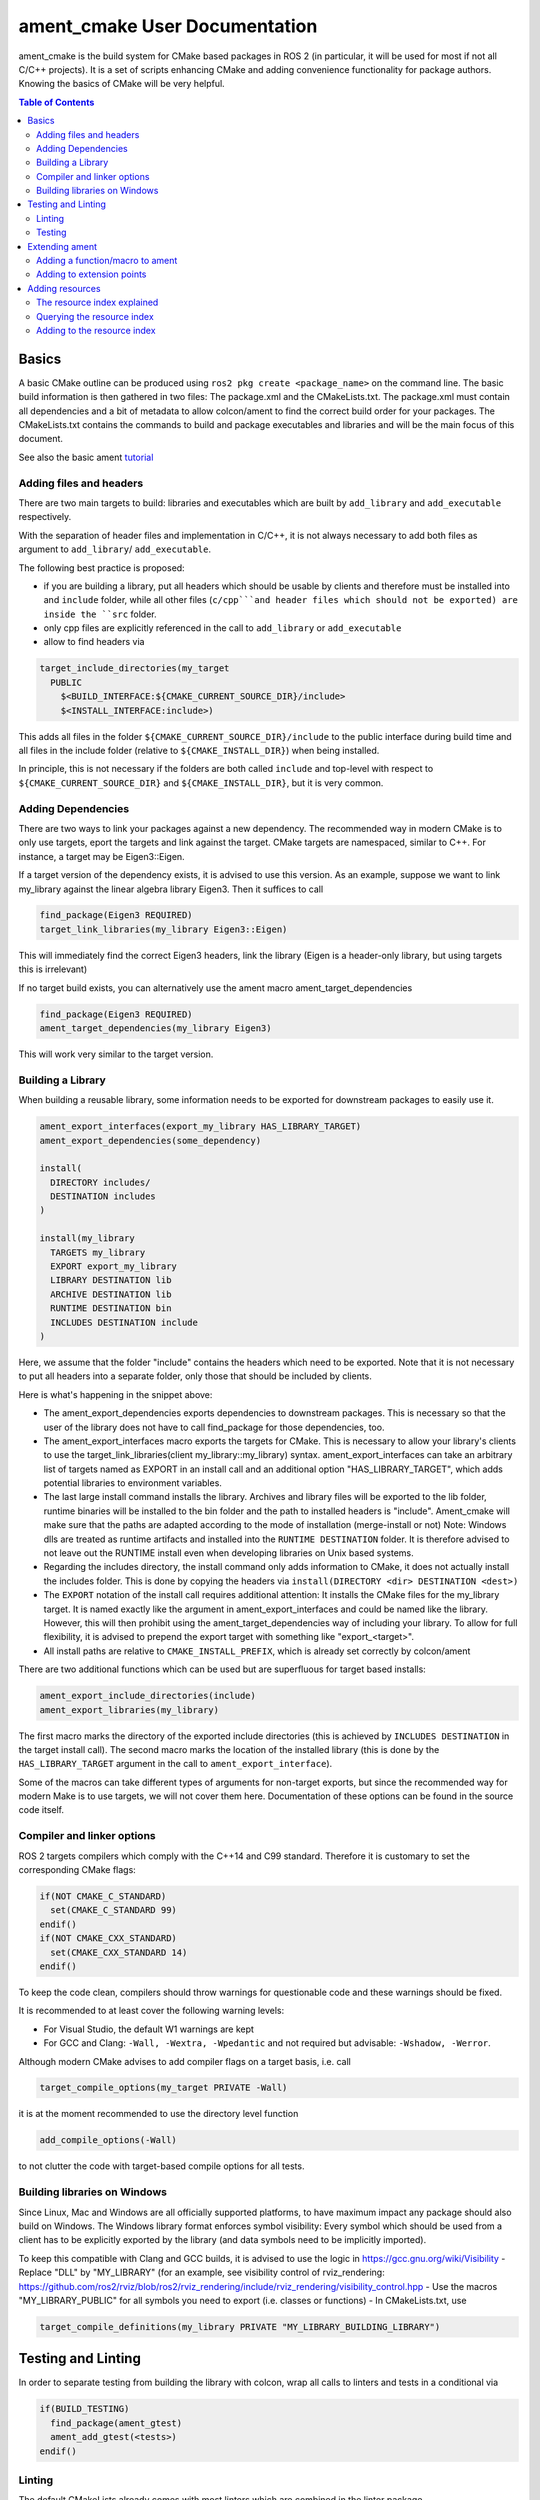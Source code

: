 .. redirect-from::

    Ament-CMake-Documentation

ament_cmake User Documentation
==============================

ament_cmake is the build system for CMake based packages in ROS 2 (in particular, it will be used for most if not all C/C++ projects).
It is a set of scripts enhancing CMake and adding convenience functionality for package authors.
Knowing the basics of CMake will be very helpful.

.. contents:: Table of Contents
   :depth: 2
   :local:

Basics
------

A basic CMake outline can be produced using ``ros2 pkg create <package_name>`` on the command line.
The basic build information is then gathered in two files: The package.xml and the CMakeLists.txt.
The package.xml must contain all dependencies and a bit of metadata to allow colcon/ament to find the correct build order for your packages.
The CMakeLists.txt contains the commands to build and package executables and libraries and will be the main focus of this document.

See also the basic ament tutorial_

.. _tutorial: Ament_Tutorial.rst


Adding files and headers
^^^^^^^^^^^^^^^^^^^^^^^^

There are two main targets to build: libraries and executables which are built by ``add_library`` and ``add_executable`` respectively.

With the separation of header files and implementation in C/C++, it is not always necessary to add both files as argument to ``add_library``/ ``add_executable``.

The following best practice is proposed:

- if you are building a library, put all headers which should be usable by clients and therefore must be installed into and ``include`` folder, while all other files (``c/cpp```and header files which should not be exported) are inside the ``src`` folder.

- only cpp files are explicitly referenced in the call to ``add_library`` or ``add_executable``

- allow to find headers via

.. code-block:: cmake

    target_include_directories(my_target
      PUBLIC
        $<BUILD_INTERFACE:${CMAKE_CURRENT_SOURCE_DIR}/include>
        $<INSTALL_INTERFACE:include>)

This adds all files in the folder ``${CMAKE_CURRENT_SOURCE_DIR}/include`` to the public interface during build time and
all files in the include folder (relative to ``${CMAKE_INSTALL_DIR}``) when being installed.

In principle, this is not necessary if the folders are both called ``include`` and top-level with respect to ``${CMAKE_CURRENT_SOURCE_DIR}`` and ``${CMAKE_INSTALL_DIR}``, but it is very common.

Adding Dependencies
^^^^^^^^^^^^^^^^^^^

There are two ways to link your packages against a new dependency.
The recommended way in modern CMake is to only use targets, eport the targets and link against the target.
CMake targets are namespaced, similar to C++. For instance, a target may be Eigen3::Eigen.

If a target version of the dependency exists, it is advised to use this version.
As an example, suppose we want to link my_library against the linear algebra library Eigen3. Then it suffices to call

.. code-block:: cmake

    find_package(Eigen3 REQUIRED)
    target_link_libraries(my_library Eigen3::Eigen)

This will immediately find the correct Eigen3 headers, link the library (Eigen is a header-only library, but using targets this is irrelevant)

If no target build exists, you can alternatively use the ament macro ament_target_dependencies

.. code-block:: cmake

    find_package(Eigen3 REQUIRED)
    ament_target_dependencies(my_library Eigen3)

This will work very similar to the target version.

Building a Library
^^^^^^^^^^^^^^^^^^

When building a reusable library, some information needs to be exported for downstream packages to easily use it.

.. code-block:: cmake

    ament_export_interfaces(export_my_library HAS_LIBRARY_TARGET)
    ament_export_dependencies(some_dependency)

    install(
      DIRECTORY includes/
      DESTINATION includes
    )

    install(my_library
      TARGETS my_library
      EXPORT export_my_library
      LIBRARY DESTINATION lib
      ARCHIVE DESTINATION lib
      RUNTIME DESTINATION bin
      INCLUDES DESTINATION include
    )

Here, we assume that the folder "include" contains the headers which need to be exported.
Note that it is not necessary to put all headers into a separate folder, only those that should be included by clients.

Here is what's happening in the snippet above:

- The ament_export_dependencies exports dependencies to downstream packages.
  This is necessary so that the user of the library does not have to call find_package for those dependencies, too.

- The ament_export_interfaces macro exports the targets for CMake.
  This is necessary to allow your library's clients to use the target_link_libraries(client my_library::my_library) syntax.
  ament_export_interfaces can take an arbitrary list of targets named as EXPORT in an install call and an additional option "HAS_LIBRARY_TARGET", which adds potential libraries to environment variables.

- The last large install command installs the library.
  Archives and library files will be exported to the lib folder, runtime binaries will be installed to the bin folder and the path to installed headers is "include".
  Ament_cmake will make sure that the paths are adapted according to the mode of installation (merge-install or not)
  Note: Windows dlls are treated as runtime artifacts and installed into the ``RUNTIME DESTINATION`` folder.
  It is therefore advised to not leave out the RUNTIME install even when developing libraries on Unix based systems.

- Regarding the includes directory, the install command only adds information to CMake, it does not actually install the includes folder.
  This is done by copying the headers via ``install(DIRECTORY <dir> DESTINATION <dest>)``

- The ``EXPORT`` notation of the install call requires additional attention:
  It installs the CMake files for the my_library target.
  It is named exactly like the argument in ament_export_interfaces and could be named like the library.
  However, this will then prohibit using the ament_target_dependencies way of including your library.
  To allow for full flexibility, it is advised to prepend the export target with something like "export\_<target>".

- All install paths are relative to ``CMAKE_INSTALL_PREFIX``, which is already set correctly by colcon/ament

There are two additional functions which can be used but are superfluous for target based installs:

.. code-block:: cmake

    ament_export_include_directories(include)
    ament_export_libraries(my_library)

The first macro marks the directory of the exported include directories (this is achieved by ``INCLUDES DESTINATION`` in the target install call).
The second macro marks the location of the installed library (this is done by the ``HAS_LIBRARY_TARGET`` argument in the call to ``ament_export_interface``).

Some of the macros can take different types of arguments for non-target exports, but since the recommended way for modern Make is to use targets, we will not cover them here.
Documentation of these options can be found in the source code itself.

Compiler and linker options
^^^^^^^^^^^^^^^^^^^^^^^^^^^

ROS 2 targets compilers which comply with the C++14 and C99 standard. Therefore it is customary to set the corresponding CMake flags:

.. code-block:: cmake

    if(NOT CMAKE_C_STANDARD)
      set(CMAKE_C_STANDARD 99)
    endif()
    if(NOT CMAKE_CXX_STANDARD)
      set(CMAKE_CXX_STANDARD 14)
    endif()

To keep the code clean, compilers should throw warnings for questionable code and these warnings should be fixed.

It is recommended to at least cover the following warning levels:

- For Visual Studio, the default W1 warnings are kept

- For GCC and Clang: ``-Wall, -Wextra, -Wpedantic`` and not required but advisable: ``-Wshadow, -Werror``.

Although modern CMake advises to add compiler flags on a target basis, i.e. call

.. code-block:: cmake

    target_compile_options(my_target PRIVATE -Wall)

it is at the moment recommended to use the directory level function

.. code-block:: cmake

    add_compile_options(-Wall)

to not clutter the code with target-based compile options for all tests.

Building libraries on Windows
^^^^^^^^^^^^^^^^^^^^^^^^^^^^^

Since Linux, Mac and Windows are all officially supported platforms, to have maximum impact any package should also build on Windows.
The Windows library format enforces symbol visibility:
Every symbol which should be used from a client has to be explicitly exported by the library (and data symbols need to be implicitly imported).

To keep this compatible with Clang and GCC builds, it is advised to use the logic in https://gcc.gnu.org/wiki/Visibility
- Replace "DLL" by "MY_LIBRARY" (for an example, see visibility control of rviz_rendering: https://github.com/ros2/rviz/blob/ros2/rviz_rendering/include/rviz_rendering/visibility_control.hpp
- Use the macros "MY_LIBRARY_PUBLIC" for all symbols you need to export (i.e. classes or functions)
- In CMakeLists.txt, use

.. code-block:: cmake

    target_compile_definitions(my_library PRIVATE "MY_LIBRARY_BUILDING_LIBRARY")

Testing and Linting
-------------------

In order to separate testing from building the library with colcon, wrap all calls to linters and tests in a conditional via

.. code-block:: cmake

    if(BUILD_TESTING)
      find_package(ament_gtest)
      ament_add_gtest(<tests>)
    endif()

Linting
^^^^^^^

The default CMakeLists already comes with most linters which are combined in the linter package.

.. code-block:: cmake

    find_package(ament_lint_auto REQUIRED)
    ament_lint_auto_find_test_dependencies()

This will run all of the following linters:

- a copyright linter which checks that copyrights and license headers are present

- cppcheck, a C++ checker which can also find some logic tests

- cpplint, a style check (e.g. comment style)

- uncrustify, a style checker

- a cmake style linter

- an xml inter

Note that ament_uncrustify comes with a command line tool which can automatically reformat the code according to the style guide by calling

.. code-block:: bash

    ament_uncrustify --reformat <path_to_source_folders>

If one of the linters doesn't work for now, it can also be disabled via setting ``<linter>_FOUND`` to ``TRUE``, e.g.:

.. code-block:: cmake

    find_package(ament_lint_auto REQUIRED)
    set(ament_cmake_copyright_FOUND TRUE)
    ament_lint_auto_find_test_dependencies()

Testing
^^^^^^^

Ament contains CMake macros to simplify setting up GTests. Call

.. code-block:: cmake

    find_package(ament_gtest)
    ament_add_gtest(some_test <test_sources>)

to add a GTest. This is then a regular target which can be linked against libraries.
The macros have additional parameters documented in their source:

- APPEND_ENV: append environment variables, for instance, you can add to the ament prefix path by calling:

.. code-block:: cmake

    find_package(ament_gtest REQUIRED)
    ament_add_gtest(some_test <test_sources>
      APPEND_ENV AMENT_PREFIX_PATH=${CMAKE_INSTALL_PREFIX}

- ``APPEND_LIBRARY_DIRS``: append libraries so that they can be found by the linker at runtime.
  This can be achieved by setting environment variables like PATH on Windows and LD_LIBRARY_PATH on Linux, but this makes the call platform specific.

- ``ENV``: set environment variables (same syntax as APPEND_ENV).

- ``TIMEOUT``: set a test timeout in second. The default for GTests is 60 seconds.

- ``SKIP_TEST``: skip this test (will be shown as "passed" in the console output).

- ``SKIP_LINKING_MAIN_LIBRARIES``: Don't link against GTest.

- ``WORKING_DIRECTORY``: set the working directory for the test.

The default working directory otherwise is the CMAKE_SOURCE_DIR, which will be evaluated to the directory of the top-level CMakeLists.txt.

Similarly, there is a CMake macro to setup GTest including GMock. Call

.. code-block:: cmake

    find_package(ament_gmock REQUIRED)
    ament_add_gmock(some_test <test_sources>)

It has the same additional parameters as ``ament_add_gtest``.

Extending ament
---------------

It is possible to register additional macros/functions with ament_cmake and extend it in several ways.

Adding a function/macro to ament
^^^^^^^^^^^^^^^^^^^^^^^^^^^^^^^^

Extending ament will often times mean that you want to have some functions available to other packages.
The best way to provide the macro to client packages is to register it with ament.

This can be done by appending the ``${PROJECT_NAME}_CONFIG_EXTRAS`` variable, which is used by ``ament_package()`` via

.. code-block:: cmake

    list(APPEND ${PROJECT_NAME}_CONFIG_EXTRAS
      "${CMAKE_CURRENT_SOURCE_DIR}/path/to/file.cmake"
      "${CMAKE_CURRENT_SOURCE_DIR}/other/pathto/file.cmake"
    )

Alternatively, you can directly add the files to the ``ament_package()`` call:

.. code-block:: cmake

    ament_package(CONFIG_EXTRAS
      ${CMAKE_SOURCE_DIR}/path/to/file.cmake
      ${CMAKE_CURRENT_SOURCE_DIR}/other/pathto/file.cmake
    )

Adding to extension points
^^^^^^^^^^^^^^^^^^^^^^^^^^

In addition to simple files with functions that can be used in other packages, you can also add extensions to ament.
Those extensions are scripts which are executed with ``ament_package()``.
The most common use-case for ament_extensions is probably registering rosidl message generators:
When writing a generator, you normally want to generate all messages and services with your generator also without modifying the code for the message/service definition packages.
This is possible by registring the generator as an extension to ``rosidl_generate_interfaces``.

As an example, see

.. code-block:: cmake

    ament_register_extension(
      "rosidl_generate_interfaces"
      "rosidl_generator_cpp"
      "rosidl_generator_cpp_generate_interfaces.cmake")

which registers the macro ``rosidl_generator_cpp_generate_interfaces.cmake`` for the package ``rosidl_generator_cpp`` to the extension point ``rosidl_generate_interfaces``.
When the extension point gets executed, this will trigger the execution of the script ``rosidl_generator_cpp_generate_interfaces.cmake`` here.
In particular, this will call the generator whenever the function ``rosidl_generate_interfaces`` gets executed.

The most important extension point aside from ``rosidl_generate_interfaces`` for generators is ``ament_package``, which will simply execute scripts with the ``ament_package()`` call.
This extension point is useful when registring resources (see below).

The ament_register_extension is a function which takes exactly three arguments:
- ``extension_point``: The name of the extension point (most of the time this will be one of ``ament_package`` or ``rosidl_generate_interfaces``
- ``package_name``: The name of the package containing the CMake file (i.e. the project name of the project where the file is written to)
- ``cmake_filename``: The cmake file executed when the extension point is run

Note: It is possible to define custom extension points in a similar manner to ``ament_package`` and ``rosidl_generate_interfaces``, but this should hardly be necessary.

Adding resources
----------------

Especially when developing plugins or packages which allow plugins it is often essential to add resources to one ROS package from another (e.g. a plugin).
Examples can be plugins for tools using the pluginlib.

This can be achieved using the resource index within the ament_index.

The resource index explained
^^^^^^^^^^^^^^^^^^^^^^^^^^^^

For details on the design and intentions, see https://github.com/ament/ament_cmake/blob/master/ament_cmake_core/doc/resource_index.md

In principle, the resource index is a folder in ament_index within the install/share folder of your package.
It contains shallow subfolders named after different types of resources.
Within the subfolder, each package providing said resource is referenced by name with a "marker file".
The file may contain whatever content necessary to obtain the resources, e.g. relative paths to the installation directories of the resource, it may also be simply empty.

To give an example, consider providing display plugins for RViz:
When providing RViz plugins in a project named ``my_rviz_displays`` which will be read by the pluginlib, you will provide a ``plugin_description.xml`` file, which will be installed and used by the pluginlib to load the plugins.
To achieve this, the plugin_description.xml is registered as a resource in the resource_index via

.. code-block:: cmake

    pluginlib_export_plugin_description_file(rviz_common plugins_description.xml)

When running ``colcon build``, this installs a file ``my_rviz_displays`` into a subfolder ``rviz_common__pluginlib__plugin`` into the resource_index.
Pluginlib factories within rviz_common will know to gather information from all folders named ``rviz_common__pluginlib__plugin`` for packages that export plugins.
The marker file for pluginlib factories contains an install-folder relative path to the ``plugins_description.xml`` file (and the name of the library as marker file name).
With this information, the pluginlib can load the library and know which plugins to load from the ``plugin_description.xml`` file.

As a second example, consider the possibility to let your own RViz plugins use your own custom meshes.
Meshes get loaded at startup time so that the plugin owner does not have to deal with it, but this implies RViz has to know about the meshes.
To achieve this, RViz provides a function:

.. code-block:: cmake

    register_rviz_ogre_media_exports(DIRECTORIES <my_dirs>)

This registers the directories as an ogre_media resource in the resource index.
In short, it installs a file named after the project which calls the function into a subfolder called ``rviz_ogre_media_exports``.
The file contains the install folder relative paths to the directories listed in the macros.
On startup time, RViz can now search for all folders called ``rviz_ogre_media_exports`` and load resources in all folders provided.
These searches are done using ``ament_index_cpp`` (or ``ament_index_py`` for Python packages).

In the following sections we will explore how to add your own resources to the ament_index and provide best practices for doing so.

Querying the resource index
^^^^^^^^^^^^^^^^^^^^^^^^^^^

If necessary, it is possible to query the ament index for resources via CMake.
To do so, use there are three functions

``ament_index_has_resource``: obtain a prefix path to the resource if it exists with the following parameters:

- ``var``: the output parameter: fill this variable with FALSE if the resource does not exist or the prefix path to the resource otherwise

- ``resource_type``: The type of the resource (e.g. ``rviz_common__pluginlib__plugin``)

- ``resource_name``: The name of the resource which usually amounts to the name of the package having added the resource of type resource_type (e.g. ``rviz_default_plugins``)

``ament_index_get_resource``: Obtain the content of a specific resource, i.e. the contents of the marker file in the resource index.

- ``var``: the output parameter: filled with the content of the resource marker file if it exists.

- ``resource_type``: The type of the resource (e.g. ``rviz_common__pluginlib__plugin``)

- ``resource_name``: The name of the resource which usually amounts to the name of the package having added the resource of type resource_type (e.g. ``rviz_default_plugins``)

- ``PREFIX_PATH``: The prefix path to search for (usually, the default ``ament_index_get_prefix_path()`` will be enough).

Note that ``ament_index_get_resource`` will throw an error if the resource does not exist, so it might be necessary to check using ``ament_index_has_resource``.

``ament_index_get_resources``: Get all packages which registered resources of a specific type from the index

- ``var``: Output parameter: filled with a list of names of all packages which registered a resource of resource_type

- ``resource_type``: The type of the resource (e.g. ``rviz_common__pluginlib__plugin``)

- ``PREFIX_PATH``: The prefix path to search for (usually, the default ``ament_index_get_prefix_path()`` will be enough).

Adding to the resource index
^^^^^^^^^^^^^^^^^^^^^^^^^^^^

Defining a resource requires two bits of information:

- a name for the resource which must be unique,

- a layout of the marker file, which can be anything and could also be empty (this is true for instance for the "package" resource marking a ROS 2 package)

For the RViz mesh resource, the corresponding choices were

- ``rviz_ogre_media_exports`` as name of the resource,

- install path relative paths to all folders containing resources. This will already enable you to write the logic for using the corresponding resource in your package.

To allow users to easily register resources for your package, you should furthermore provide macros or functions such as the pluginlib function or ``rviz_ogre_media_exports`` function.

To register a resource, use the ament function ``ament_index_register_resource``.
This will create and install the marker files in the resource_index.
As an example, the corresponding call for ``rviz_ogre_media_exports`` is the following:

.. code-block:: cmake

    ament_index_register_resource(rviz_ogre_media_exports CONTENT ${OGRE_MEDIA_RESOURCE_FILE})

This installs a file named like ``${PROJECT_NAME}`` into a folder ``rviz_ogre_media_exports`` into the resource_index with content given by variable ``${OGRE_MEDIA_RESOURCE_FILE}``.
The macro has a number of parameters that can be useful:

- the first (unnamed) parameter is the name of the resource, which amounts to the name of the folder in the resource_index

- ``CONTENT``: The content of the marker file as string. This could be a list of relative paths, etc. ``CONTENT`` cannot be used together with ``CONTENT_FILE``.

- ``CONTENT_FILE``: The path to a file which will be use to create the marker file. The file can be a plain file or a template file expanded with ``configure_file()``.
  For more information on how to use template files, see https://cmake.org/cmake/help/v3.5/command/configure_file.html .
  ``CONTENT_FILE`` cannot be used together with ``CONTENT``.

- ``PACKAGE_NAME``: The name of the package/library exporting the resource, which amounts to the name of the marker file. Defaults to ``${PROJECT_NAME}``.

- ``AMENT_INDEX_BINARY_DIR``: The base path of the generated ament index. Unless really necessary, always use the default ``${CMAKE_BINARY_DIR}/ament_cmake_index``.

- ``SKIP_INSTALL``: Skip installing the marker file.

Since only one marker file exists per package, it is usually a problem if the cmake function/macro gets called twice by the same project.
However, for large projects it might be best to split up calls registring resources.

Therefore, it is best practice to let a macro registring a resource such as ``register_rviz_ogre_media_exports.cmake`` only fill some variables.
The real call to ``ament_index_register_resource`` can then be added within an ament extension to ``ament_package``.
Since there must only ever be one call to ``ament_package`` per project, there will always only be one place where the resource gets registered.
In the case of ``rviz_ogre_media_exports`` this amounts to the following strategy:

- The macro ``register_rviz_ogre_media_exports`` takes a list of folders and appends them to a variable called ``OGRE_MEDIA_RESOURCE_FILE``.

- Another macro called ``register_rviz_ogre_media_exports_hook`` calls ``ament_index_register_resource`` if ``${OGRE_MEDIA_RESOURCE_FILE}`` is non-empty.

- The ``register_rviz_ogre_media_exports_hook.cmake`` file is registered as an ament extension in a third file ``register_rviz_ogre_media_exports_hook-extras.cmake`` via calling

.. code-block:: cmake

    ament_register_extension("ament_package" "rviz_rendering"
      "register_rviz_ogre_media_exports_hook.cmake")

- The files ``register_rviz_ogre_media_exports.cmake`` and ``register_rviz_ogre_media_exports_hook-extra.cmake`` are registered as ``CONFIG_EXTRA`` with ``ament_package()``.
